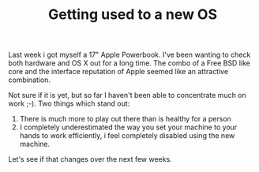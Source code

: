#+title: Getting used to a new OS
#+layout: post
#+tags: current-affairs
#+status: publish
#+type: post
#+published: true

#+BEGIN_HTML
<p>Last week i got myself a 17" Apple Powerbook. I've been wanting to check both hardware and OS X out for a long time. The combo of a Free BSD like core and the interface reputation of Apple seemed like an attractive combination.
</p>
<p>Not sure if it is yet, but so far I haven't been able to concentrate much on work ;-). Two things which stand out:
</p>
<ol>
<li>There is much more to play out there than is healthy for a person
</li>

<li>I completely underestimated the way you set your machine to your hands to work efficiently, i feel completely disabled using the new machine.
</li>
</ol>
<p>Let's see if that changes over the next few weeks.
</p>
#+END_HTML
